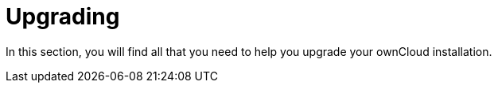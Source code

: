 = Upgrading

In this section, you will find all that you need to help you upgrade your ownCloud installation.
